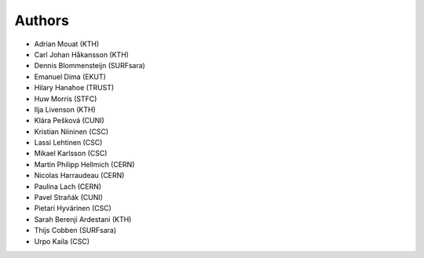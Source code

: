 .. This file is part of EUDAT B2Share.
   Copyright (C) 2017, CERN.
   Copyright (C) 2016, CERN.

   B2Share is free software; you can redistribute it and/or
   modify it under the terms of the GNU General Public License as
   published by the Free Software Foundation; either version 2 of the
   License, or (at your option) any later version.

   B2Share is distributed in the hope that it will be useful, but
   WITHOUT ANY WARRANTY; without even the implied warranty of
   MERCHANTABILITY or FITNESS FOR A PARTICULAR PURPOSE.  See the GNU
   General Public License for more details.

   You should have received a copy of the GNU General Public License
   along with B2Share; if not, write to the Free Software Foundation, Inc.,
   59 Temple Place, Suite 330, Boston, MA 02111-1307, USA.

   In applying this license, CERN does not
   waive the privileges and immunities granted to it by virtue of its status
   as an Intergovernmental Organization or submit itself to any jurisdiction.

Authors
=======

- Adrian Mouat (KTH)
- Carl Johan Håkansson (KTH)
- Dennis Blommensteijn (SURFsara)
- Emanuel Dima (EKUT)
- Hilary Hanahoe (TRUST)
- Huw Morris (STFC)
- Ilja Livenson (KTH)
- Klára Pešková (CUNI)
- Kristian Niininen (CSC)
- Lassi Lehtinen (CSC)
- Mikael Karlsson (CSC)
- Martin Philipp Hellmich (CERN)
- Nicolas Harraudeau (CERN)
- Paulina Lach (CERN)
- Pavel Straňák (CUNI)
- Pietari Hyvärinen (CSC)
- Sarah Berenji Ardestani (KTH)
- Thijs Cobben (SURFsara)
- Urpo Kaila (CSC)
